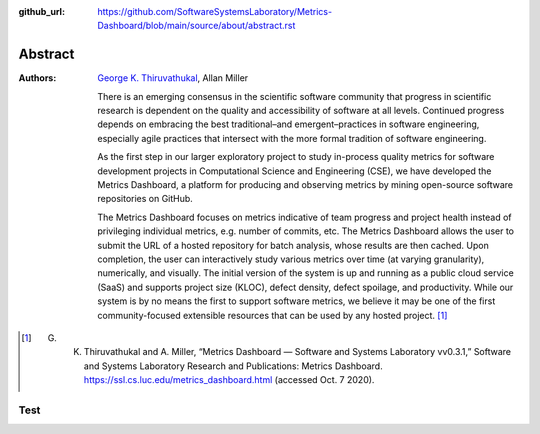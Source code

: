 :github_url: https://github.com/SoftwareSystemsLaboratory/Metrics-Dashboard/blob/main/source/about/abstract.rst

Abstract
========

:Authors: `George K. Thiruvathukal`_, Allan Miller

    There is an emerging consensus in the scientific software community that progress in scientific research is dependent on the quality and accessibility of software at all levels. Continued progress depends on embracing the best traditional–and emergent–practices in software engineering, especially agile practices that intersect with the more formal tradition of software engineering.

    As the first step in our larger exploratory project to study in-process quality metrics for software development projects in Computational Science and Engineering (CSE), we have developed the Metrics Dashboard, a platform for producing and observing metrics by mining open-source software repositories on GitHub.

    The Metrics Dashboard focuses on metrics indicative of team progress and project health instead of privileging individual metrics, e.g. number of commits, etc. The Metrics Dashboard allows the user to submit the URL of a hosted repository for batch analysis, whose results are then cached. Upon completion, the user can interactively study various metrics over time (at varying granularity), numerically, and visually. The initial version of the system is up and running as a public cloud service (SaaS) and supports project size (KLOC), defect density, defect spoilage, and productivity. While our system is by no means the first to support software metrics, we believe it may be one of the first community-focused extensible resources that can be used by any hosted project. [#f1]_

.. [#f1]
    G. K. Thiruvathukal and A. Miller, “Metrics Dashboard — Software and Systems Laboratory vv0.3.1,” Software and Systems Laboratory Research and Publications: Metrics Dashboard. https://ssl.cs.luc.edu/metrics_dashboard.html (accessed Oct. 7 2020).

.. _George K. Thiruvathukal: https://thiruvathukal.com/

Test
----

